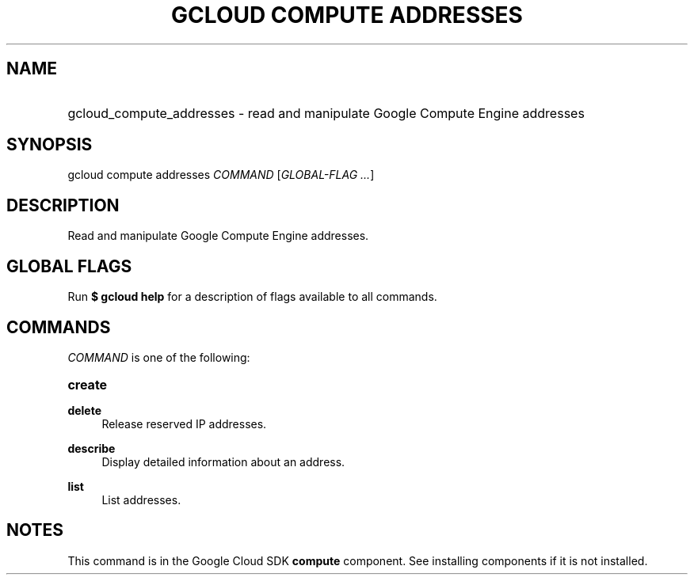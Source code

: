 .TH "GCLOUD COMPUTE ADDRESSES" "1" "" "" ""
.ie \n(.g .ds Aq \(aq
.el       .ds Aq '
.nh
.ad l
.SH "NAME"
.HP
gcloud_compute_addresses \- read and manipulate Google Compute Engine addresses
.SH "SYNOPSIS"
.sp
gcloud compute addresses \fICOMMAND\fR [\fIGLOBAL\-FLAG \&...\fR]
.SH "DESCRIPTION"
.sp
Read and manipulate Google Compute Engine addresses\&.
.SH "GLOBAL FLAGS"
.sp
Run \fB$ \fR\fBgcloud\fR\fB help\fR for a description of flags available to all commands\&.
.SH "COMMANDS"
.sp
\fICOMMAND\fR is one of the following:
.HP
\fBcreate\fR
.RE
.PP
\fBdelete\fR
.RS 4
Release reserved IP addresses\&.
.RE
.PP
\fBdescribe\fR
.RS 4
Display detailed information about an address\&.
.RE
.PP
\fBlist\fR
.RS 4
List addresses\&.
.RE
.SH "NOTES"
.sp
This command is in the Google Cloud SDK \fBcompute\fR component\&. See installing components if it is not installed\&.
